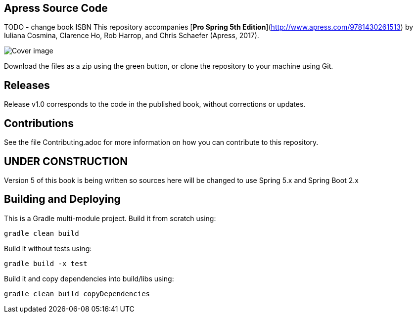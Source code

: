 == Apress Source Code

TODO - change book ISBN
This repository accompanies [*Pro Spring 5th Edition*](http://www.apress.com/9781430261513) by Iuliana Cosmina, Clarence Ho, Rob Harrop, and Chris  Schaefer (Apress, 2017).

image::9781430261513.jpg[Cover image]

Download the files as a zip using the green button, or clone the repository to your machine using Git.

== Releases
Release v1.0 corresponds to the code in the published book, without corrections or updates.

== Contributions
See the file Contributing.adoc for more information on how you can contribute to this repository.

== UNDER CONSTRUCTION

Version 5 of this book is being written so sources here will be changed to use Spring 5.x and Spring Boot 2.x


== Building and Deploying
This is a Gradle multi-module project. Build it from scratch using:
----
gradle clean build
----

Build it without tests using:
----
gradle build -x test 
----

Build it and copy dependencies into build/libs using:
----
gradle clean build copyDependencies
----

